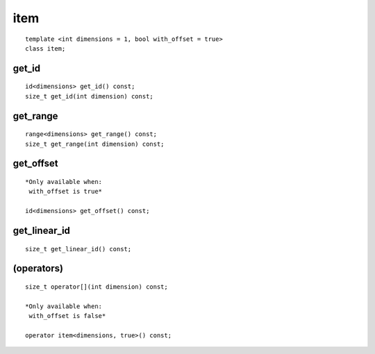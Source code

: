 ======
 item
======

::

   template <int dimensions = 1, bool with_offset = true>
   class item;

.. member-toc::

get_id
======

::
   
  id<dimensions> get_id() const;
  size_t get_id(int dimension) const;


get_range
=========

::
   
  range<dimensions> get_range() const;
  size_t get_range(int dimension) const;


get_offset
==========

::
   
  *Only available when:
   with_offset is true*
   
  id<dimensions> get_offset() const;


get_linear_id
=============

::
   
  size_t get_linear_id() const;

(operators)
===========

::
   
  size_t operator[](int dimension) const;

  *Only available when:
   with_offset is false*
   
  operator item<dimensions, true>() const;
